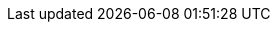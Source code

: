 :quickstart-project-name: quickstart-grid-connect-connectsense
:partner-product-name: ConnectSense Smart Power Cord
:partner-product-short-name: SPC
:partner-company-name: Grid Connect and Trek10
:doc-month: March
:doc-year: 2021
:partner-contributors: Gary Marrs and Paco Rodríguez, Grid Connect
:other-contributors: Carlos Lemus, Trek10
:aws-contributors: Irshad Buchh, AWS SI Partner Management team
:quickstart-contributors: Dylan Owen, AWS Quick Start team
:deployment_time: 10 minutes
:default_deployment_region: us-east-1
:parameters_as_appendix: